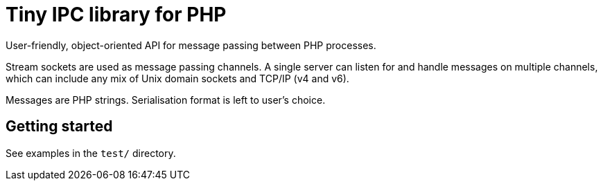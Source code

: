 = Tiny IPC library for PHP

User-friendly, object-oriented API for message passing between PHP processes.

Stream sockets are used as message passing channels. A single server can listen for and handle messages on multiple channels, which can include any mix of Unix domain sockets and TCP/IP (v4 and v6).

Messages are PHP strings. Serialisation format is left to user's choice.

== Getting started

See examples in the `test/` directory.

